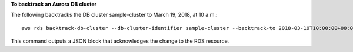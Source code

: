 **To backtrack an Aurora DB cluster**

The following backtracks the DB cluster sample-cluster to March 19, 2018, at 10 a.m.:: 

    aws rds backtrack-db-cluster --db-cluster-identifier sample-cluster --backtrack-to 2018-03-19T10:00:00+00:00

This command outputs a JSON block that acknowledges the change to the RDS resource.
